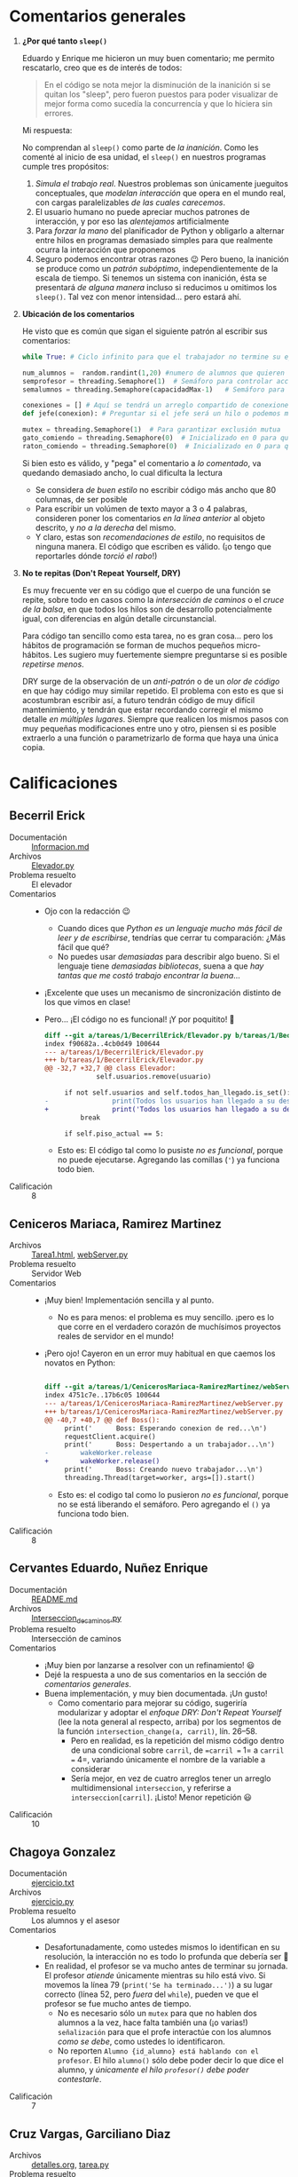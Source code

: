 * Comentarios generales

1. *¿Por qué tanto =sleep()=*

   Eduardo y Enrique me hicieron un muy buen comentario; me permito rescatarlo,
   creo que es de interés de todos:

   #+begin_quote
    En el código se nota mejor la disminución de la inanición si se quitan los
    "sleep", pero fueron puestos para poder visualizar de mejor forma como
    sucedía la concurrencía y que lo hiciera sin errores.
   #+end_quote

   Mi respuesta:

   No comprendan al =sleep()= como parte de /la inanición/. Como les comenté al
   inicio de esa unidad, el =sleep()= en nuestros programas cumple tres
   propósitos:
   1. /Simula el trabajo real/. Nuestros problemas son únicamente jueguitos
      conceptuales, que /modelan interacción/ que opera en el mundo real, con
      cargas paralelizables /de las cuales carecemos/.
   2. El usuario humano no puede apreciar muchos patrones de interacción, y por
      eso las /alentejamos/ artificialmente
   3. Para /forzar la mano/ del planificador de Python y obligarlo a alternar
      entre hilos en programas demasiado simples para que realmente ocurra la
      interacción que proponemos
   4. Seguro podemos encontrar otras razones 😉 Pero bueno, la inanición se
      produce como un /patrón subóptimo/, independientemente de la escala de
      tiempo. Si tenemos un sistema con inanición, ésta se presentará /de alguna
      manera/ incluso si reducimos u omitimos los =sleep()=. Tal vez con menor
      intensidad... pero estará ahí.
2. *Ubicación de los comentarios*

   He visto que es común que sigan el siguiente patrón al escribir sus
   comentarios:
   #+begin_src python
     while True: # Ciclo infinito para que el trabajador no termine su ejecución nunca (a menos que se cierre el programa).

     num_alumnos =  random.randint(1,20) #numero de alumnos que quieren una asesoria con el profesor
     semprofesor = threading.Semaphore(1)  # Semáforo para controlar acceso al profesor
     semalumnos = threading.Semaphore(capacidadMax-1)   # Semáforo para controlar número de alumnos en el cubiculo, se puede ver como las sillas disponibles

     conexiones = [] # Aquí se tendrá un arreglo compartido de conexiones para que los hilos puedan responder la cnexión correspondiente
     def jefe(conexion): # Preguntar si el jefe será un hilo o podemos manejarlo únicamente de esta manera

     mutex = threading.Semaphore(1)  # Para garantizar exclusión mutua
     gato_comiendo = threading.Semaphore(0)  # Inicializado en 0 para que el gato espere a que termine el ratón
     raton_comiendo = threading.Semaphore(0)  # Inicializado en 0 para que el ratón espere a que termine el gato
   #+end_src
   Si bien esto es válido, y "pega" el comentario a /lo comentado/, va quedando
   demasiado ancho, lo cual dificulta la lectura
   - Se considera /de buen estilo/ no escribir código más ancho que 80
     columnas, de ser posible
   - Para escribir un volúmen de texto mayor a 3 o 4 palabras, consideren poner
     los comentarios /en la línea anterior/ al objeto descrito, y /no a la
     derecha/ del mismo.
   - Y claro, estas son /recomendaciones de estilo/, no requisitos de ninguna
     manera. El código que escriben es válido. (¡o tengo que reportarles dónde
     /torció el rabo/!)
3. *No te repitas (Don't Repeat Yourself, DRY)*

   Es muy frecuente ver en su código que el cuerpo de una función se repite,
   sobre todo en casos como la /intersección de caminos/ o el /cruce de la
   balsa/, en que todos los hilos son de desarrollo potencialmente igual, con
   diferencias en algún detalle circunstancial.

   Para código tan sencillo como esta tarea, no es gran cosa... pero los hábitos
   de programación se forman de muchos pequeños micro-hábitos. Les sugiero muy
   fuertemente siempre preguntarse si es posible /repetirse menos/.

   DRY surge de la observación de un /anti-patrón/ o de un /olor de código/ en
   que hay código muy similar repetido. El problema con esto es que si
   acostumbran escribir así, a futuro tendrán código de muy difícil
   mantenimiento, y tendrán que estar recordando corregir el mismo detalle /en
   múltiples lugares/. Siempre que realicen los mismos pasos con muy pequeñas
   modificaciones entre uno y otro, piensen si es posible extraerlo a una
   función o parametrizarlo de forma que haya una única copia.

* Calificaciones

** Becerril Erick
- Documentación :: [[./BecerrilErick/Informacion.md][Informacion.md]]
- Archivos :: [[./BecerrilErick/Elevador.py][Elevador.py]]
- Problema resuelto :: El elevador
- Comentarios ::
  - Ojo con la redacción 😉
    - Cuando dices que /Python es un lenguaje mucho más fácil de leer y de
      escribirse/, tendrías que cerrar tu comparación: ¿Más fácil que qué?
    - No puedes usar /demasiadas/ para describir algo bueno. Si el lenguaje
      tiene /demasiadas bibliotecas/, suena a que /hay tantas que me costó
      trabajo encontrar la buena/...
  - ¡Excelente que uses un mecanismo de sincronización distinto de los que vimos
    en clase!
  - Pero... ¡El código no es funcional! ¡Y por poquitito! 🙁
    #+begin_src diff
      diff --git a/tareas/1/BecerrilErick/Elevador.py b/tareas/1/BecerrilErick/Elevador.py
      index f90682a..4cb0d49 100644
      --- a/tareas/1/BecerrilErick/Elevador.py
      +++ b/tareas/1/BecerrilErick/Elevador.py
      @@ -32,7 +32,7 @@ class Elevador:
			       self.usuarios.remove(usuario)
 
		   if not self.usuarios and self.todos_han_llegado.is_set():
      -                print(Todos los usuarios han llegado a su destino. Deteniendo el elevador.)
      +                print('Todos los usuarios han llegado a su destino. Deteniendo el elevador.')
		       break
 
		   if self.piso_actual == 5:
    #+end_src
    - Esto es: El código tal como lo pusiste /no es funcional/, porque no puede
      ejecutarse. Agregando las comillas (='=) ya funciona todo bien.
- Calificación :: 8

** Ceniceros Mariaca, Ramirez Martinez
- Archivos :: [[./CenicerosMariaca-RamirezMartinez/Tarea1.html][Tarea1.html]], [[./CenicerosMariaca-RamirezMartinez/webServer.py][webServer.py]]
- Problema resuelto :: Servidor Web
- Comentarios ::
  - ¡Muy bien! Implementación sencilla y al punto.
    - No es para menos: el problema es muy sencillo. ¡pero es lo que corre en el
      verdadero corazón de muchísimos proyectos reales de servidor en el mundo!
  - ¡Pero ojo! Cayeron en un error muy habitual en que caemos los novatos en
    Python:
    #+begin_src diff

      diff --git a/tareas/1/CenicerosMariaca-RamirezMartinez/webServer.py b/tareas/1/CenicerosMariaca-RamirezMartinez/webServer.py
      index 4751c7e..17b6c05 100644
      --- a/tareas/1/CenicerosMariaca-RamirezMartinez/webServer.py
      +++ b/tareas/1/CenicerosMariaca-RamirezMartinez/webServer.py
      @@ -40,7 +40,7 @@ def Boss():
	       print('      Boss: Esperando conexion de red...\n')
	       requestClient.acquire()
	       print('      Boss: Despertando a un trabajador...\n')
      -        wakeWorker.release
      +        wakeWorker.release()
	       print('      Boss: Creando nuevo trabajador...\n')
	       threading.Thread(target=worker, args=[]).start()
    #+end_src
    - Esto es: el codigo tal como lo pusieron /no es funcional/, porque no se
      está liberando el semáforo. Pero agregando el =()= ya funciona todo bien.
- Calificación :: 8

** Cervantes Eduardo, Nuñez Enrique
- Documentación :: [[./CervantesEduardo-NuñezEnrique/README.md][README.md]]
- Archivos :: [[./CervantesEduardo-NuñezEnrique/Interseccion_de_caminos.py][Interseccion_de_caminos.py]]
- Problema resuelto :: Intersección de caminos
- Comentarios ::
  - ¡Muy bien por lanzarse a resolver con un refinamiento! 😃
  - Dejé la respuesta a uno de sus comentarios en la sección de /comentarios
    generales/.
  - Buena implementación, y muy bien documentada. ¡Un gusto!
    - Como comentario para mejorar su código, sugeriría modularizar y adoptar el
      /enfoque DRY: Don't Repeat Yourself/ (lee la nota general al respecto,
      arriba) por los segmentos de la función =intersection_change(a, carril)=,
      lín. 26–58.
      - Pero en realidad, es la repetición del mismo código dentro de una
        condicional sobre =carril=, de ==carril == 1= a =carril == 4=,
        variando únicamente el nombre de la variable a considerar
      - Sería mejor, en vez de cuatro arreglos tener un arreglo multidimensional
        =interseccion=, y referirse a =interseccion[carril]=. ¡Listo! Menor
        repetición 😃
- Calificación :: 10

** Chagoya Gonzalez
- Documentación :: [[./ChagoyaGonzalez/ejercicio.txt][ejercicio.txt]]
- Archivos :: [[./ChagoyaGonzalez/ejercicio.py][ejercicio.py]]
- Problema resuelto :: Los alumnos y el asesor
- Comentarios ::
  - Desafortunadamente, como ustedes mismos lo identifican en su resolución, la
    interacción no es todo lo profunda que debería ser 🙁
  - En realidad, el profesor se va mucho antes de terminar su jornada. El
    profesor /atiende/ únicamente mientras su hilo está vivo. Si movemos la
    línea 79 (=print('Se ha terminado...')=) a su lugar correcto (línea 52, pero
    /fuera/ del =while=), pueden ve que el profesor se fue mucho antes de
    tiempo.
    - No es necesario sólo un =mutex= para que no hablen dos alumnos a la vez,
      hace falta también una (¡o varias!) =señalización= para que el profe
      interactúe con los alumnos /como se debe/, como ustedes lo identificaron.
    - No reporten =Alumno {id_alumno} está hablando con el profesor=. El hilo
      =alumno()= sólo debe poder decir lo que dice el alumno, y /únicamente el
      hilo =profesor()= debe poder contestarle/.
- Calificación :: 7

** Cruz Vargas, Garciliano Diaz
- Archivos :: [[./CruzVargas-GarcilianoDiaz/detalles.org][detalles.org]], [[./CruzVargas-GarcilianoDiaz/tarea.py][tarea.py]]
- Problema resuelto :: El servidor Web
- Comentarios ::
  - ¡Excelente que consideren dar instrucciones al despistado que lo ejecuta sin
    revisar detalles!
  - ¡Excelente que faciliten la lectura por rol de la salida!
  - ... Pero me parece que la sincronización no está funcionando correctamente 🙁
    - Cuando generamos únicamente un trabajador, tras algunos segundos, el jefe
      sigue recibiendo solicitudes sin parar a asegurarse de que haya quién la
      atienda:
      #+begin_src text
	$ python3 tarea.py 1
	(...)
	Jefe: Recibiendo petición 32
	Jefe: Recibiendo petición 33
	tepvb
	Trabajador 0: Terminó de ejecutarse None, se enviaron 1197196 bytes.
	Trabajador 0: Atendiendo petición 4
	Jefe: Recibiendo petición 34
	Jefe: Recibiendo petición 35
	(...)
      #+end_src
      - Bueno, pero me van a decir que ese requisito no estaba bien
        formulado. ¡Tienen razón! Tengo que afinar mi planteamiento
    - En tanto, si generamos 100 trabajadores:
      #+begin_src text
	$ python3 tarea.py 1
	(...)
	Trabajador 12: Terminó de ejecutarse None, se enviaron 690964 bytes.
	Trabajador 12: Atendiendo petición 472
	Jefe: Recibiendo petición 53
	ogudc
	Trabajador 60: Terminó de ejecutarse None, se enviaron 2071119 bytes.
	Trabajador 60: Atendiendo petición 473
      #+end_src
      - ¡Estamos atendiendo solicitudes /que no han llegado aún/!
      - Parte (por lo menos) del error viene de la línea 51: El
        =self.mutex.release()= tras crear el hilo resulta innecesario...
      - Además, en la línea 32, el =trabajador()= hace un
        =self.mutex.release()=... ¡sobre un semáforo que no están usando como
        mutex! (el uso /real/ que quieren darle es el de señalización).
      - Corrigiendo eso, ya se maneja un ritmo más consistente, incluso si
        lanzamos /muchísimos/ trabajadores:
	#+begin_src text
	  $ python3 tarea.py 1000
	  (...)
	  Trabajador 308: Terminó de ejecutarse None, se enviaron 1203502 bytes.
	  Jefe: Recibiendo petición 322
	  Trabajador 322: Atendiendo petición 311
	  Jefe: Recibiendo petición 323
	  Trabajador 323: Atendiendo petición 311
	  cctdi
	  Trabajador 316: Terminó de ejecutarse None, se enviaron 1069064 bytes.
	  Jefe: Recibiendo petición 324
	  Trabajador 324: Atendiendo petición 312
	  tgdnj
	  (...)
	#+end_src
- Calificación :: 7.5

** Galvan Ricardo
- Documentación :: [[./GalvanRicardo/Tarea1.txt][Tarea1.txt]]
- Archivos :: [[./GalvanRicardo/cruceDelRio.py][cruceDelRio.py]]
- Problema resuelto :: El cruce del río
- Comentarios ::
  - Hmmm... ¡Interesante! Creo que es la primera vez que veo una estrategia como
    la que propones.
    - Y a pesar de que la describes, tuve que revisar bien la implementación y
      la ejecución para entender la lógica. ¡Interesante! =[11,12,13,15]= no es
      una combinación lgal, así que se cambia =11= por =14=:
      #+begin_src text
	Viajamos en la balsa: [11, 12, 13, 15] 
	Viajamos los hackers: [12] y los serfs: [11, 13, 15]
	[11]: Soy serf, Me bajo de la balsa
	[14]: Soy hacker, Me subo a la balsa
      #+end_src
    - Lo que no entiendo aún es por qué en varios casos se bajan incluso los
      cuatro, para volver a subir a otros 4 de la misma alineación:
      #+begin_src text
	Viajamos en la balsa: [17, 18, 19, 16] 
	Viajamos los hackers: [18, 16] y los serfs: [17, 19]
	[17]: Soy serf, Me bajo de la balsa
	[19]: Soy serf, Me bajo de la balsa
	[16]: Soy hacker, Me bajo de la balsa
	[18]: Soy hacker, Me bajo de la balsa
      #+end_src
    - Como sea... ¡Ojo! no estás protegiendo el acceso a =hackersDentro= o a
      =serfsDentro= con un mutex. No me parece que =multiplex= proteja de acceso
      concurrente.
- Calificación :: 9

** Garces Carlos, Jimenez Patricia
- Documentación :: [[./GarcesCarlos-JimenezPatricia/README.md][README.md]]
- Archivos :: [[./GarcesCarlos-JimenezPatricia/Ejercicio1.py][Ejercicio1.py]]
- Problema resuelto :: El servidor Web
- Comentarios ::
  - Así es, lo único que hace falta para resolver este problemita es una
    /señalización/
    - Tal vez sea demasiado sencillo... ¡pero cumple a la perfección con lo que
      les solicité!
    - (... ¿me toca dificultar el planteamiento /pa'l futuro/?)
- Calificación :: 10

** Gomez, Juan Pablo
- Documentación :: [[./Gomez_JuanPablo/Detalles.txt][Detalles.txt]]
- Archivos :: [[./Gomez_JuanPablo/Tarea1-Sistop.py][Tarea1-Sistop.py]]
- Problema resuelto :: Santa Claus
- Comentarios ::
  - Desafortunadamente, me parece que no cumples con las premisas del
    planteamiento 🙁
  - Los =elfos= no se juntan de 3 en 3 para recibir la ayuda de Santa Claus
    - Sólo se aseguran con =mutex= de recibirla de uno en uno
    - =santa_claus()= incluye como parte de su recorrido anual el ayudar a tres
      elfos después del paseo en trineo, ¡pero los elfos no esperan por éste
    - Lo mismo con los renos: =santa_claus()= espera a que vengan 9, ¡pero
      pueden haberse ya retirado al Caribe de vuelta para cuando éste se
      despierta!
- Calificación :: 7.5

** Hernandez Alberto Vazquez Ivan
- Documentación :: [[./HernandezAlbertoVazquezIvan/HernandezAlbertoVazquezIvan.txt][HernandezAlbertoVazquezIvan.txt]]
- Archivos :: [[./HernandezAlbertoVazquezIvan/HernandezAlbertoVazquezIvan.py][HernandezAlbertoVazquezIvan.py]]
- Problema resuelto :: Los alumnos y el asesor
- Comentarios ::
  - Tal vez sea problema de redacción en mi planteamiento. ¡Realmente quieres
    hablar con tu asesor! Si no hay lugar en el cubículo, ¡te quedas parado
    frente a la puerta hasta que alguien sale y libera una silla! ¿Qué es eso de
    «no encontró espacio en el cubículo y se fue»? 😉
  - ¡Uy! El profe es medio mala onda... En vez de esperar a que salgan los
    estudiantes que están hablando con él, cada 1800 segundos (½ hora) dice
    "permisííííííto", y se echa a dormir
    - En realidad, tendría que estar durmiendo hasta que el primer alumno tocara
      a su puerta
    - y volver a ponerse a dormir si la lista de alumnos que quiere hablarle sea
      de longitud 0 (y sus sillas estén vacías).
    - Ahí está, a fin de cuentas, la respuesta a la pregunta que me planteas: El
      profesor puede quedarse dormido ante un =acquire()=, aunque éste llegue
      hasta el otro día — o, más elegante, sí podrías regalarle un monitoreo con
      un =time.sleep(1800)= (o cuanto fuera) para que, al terminar su turno,
      dijera «Bueeeeno, ¡hora de irme a casita!».
  - Los alumnos no esperan a la interacción con el profesor
    - Hacen sus preguntas, pero simulan la respuesta con un =time.sleep(1)=, no
      esperan a que el profesor les resuelva la duda
- Calificación :: 8

** Hernandez Jonathan, Perez Paola
- Documentación :: [[./HernandezJonathan-PerezPaola/README.md][README.md]]
- Archivos :: [[./HernandezJonathan-PerezPaola/elevador.py][elevador.py]]
- Problema resuelto :: El elevador
- Comentarios ::
  - ¡Guau! ¡Buenísimo! Nadie me había sugerido su estrategia para reducir la
    inanición. ¡Me encantó! 😃
  - Muy buen documento de apoyo, ayuda bien a comprender el desarrollo del
    código.
- Calificación :: 10

** Hernandez Samuel
- Documentación :: [[./HernandezSamuel/Tarea1.txt][Tarea1.txt]]
- Archivos :: [[./HernandezSamuel/tarea1.py][tarea1.py]]
- Problema resuelto :: Los alumnos y el asesor
- Comentarios ::
  - Tu respuesta es *casi* correcta... pero no considera algo importante: Para
    poder responder al estudiante, ¡el =profesor()= tiene que estar vivo!
    - El =profesor()= está vivo (activo) mientras no haya terminado la ejecución
      de su función. ¿Qué pasa si al terminar la función agregamos (línea 27) un
      mensaje?

      #+begin_src python
	print('*** El profesor termina su turno y se va.')
      #+end_src
    - ...¡Parecería que sigue habiendo interacción!
      #+begin_src text
	El profesor ha terminado de atender al estudiante.
	El profesor ha terminado de atender al estudiante.
	Estudiante 4 sale del cubículo.
	Estudiante 2 entra al cubículo.
	*** El profesor termina su turno y se va.
	El profesor se despierta y atiende al estudiante.
	Estudiante 5 pregunta al profesor.
	Estudiante 3 quiere hacer una pregunta.
	Estudiante 3 entra al cubículo.
	El profesor ha terminado de atender al estudiante.
	Estudiante 5 sale del cubículo.
      #+end_src
      ...Esto ocurre porque la respuesta /no te la da el profesor/, sino que el
      alumno mismo
      #+begin_src python
	def estudiante(numero):
	    preguntas_hechas = 0
	    while preguntas_hechas < preguntas_por_estudiante:
		# El estudiante quiere hacer una pregunta
		print(f"Estudiante {numero} quiere hacer una pregunta.")
		cubiculo.acquire()

		# El estudiante entra al cubículo
		print(f"Estudiante {numero} entra al cubículo.")

		# El profesor se despierta y atiende al estudiante
		mutex.acquire()
		print("El profesor se despierta y atiende al estudiante.")

		# Realiza su pregunta
		print(f"Estudiante {numero} pregunta al profesor.")
		time.sleep(1)  # Simula la respuesta del profesor
		preguntas_hechas += 1

		# Termina su turno
		print("El profesor ha terminado de atender al estudiante.")
		mutex.release()
      #+end_src
    - No debería ser el alumno el que dé respuesta a sus preguntas (a menos
      que...  ¿más que un profesor sea una sesión de psicoanálisis? 😉)
- Calificación :: 8

** Lara Aguilar, Zuñiga Reyes
- Documentación :: [[./LaraAguilar-ZuñigaReyes/Tarea1SO.pdf][Tarea1SO.pdf]]
- Archivos :: [[./LaraAguilar-ZuñigaReyes/Tarea1SO.py][Tarea1SO.py]]
- Problema resuelto :: El servidor Web
- Comentarios ::
  - La resolución es correcta en lo general: Lo más importante para resolver
    este planteamiento es la /señalización/ que manejas con =trabajadores= entre
    =jefe()= y =trabajador()es=. Sin embargo...
    - No proteges al arreglo =trabajadores_disponibles= de accesos simultáneos
      mediante un /mutex/.
    - Al lanzar un =trabajadores.release()= desde =trabajador()=, incrementan el
      contador más allá de lo que requiere la /señalización/, pierde su
      funcionalidad.
    - Sin embargo, si comentas la línea #35 (=trabajadores.release()=), funciona
      correctamente.
- Calificación :: 9

** Lopez Ernesto
- Documentación :: [[./LopezErnesto/ErnestoLopez_Tarea1.txt][ErnestoLopez_Tarea1.txt]]
- Archivos :: [[./LopezErnesto/cruce_rio.py][cruce_rio.py]], [[./LopezErnesto/servidor_web.py][servidor_web.py]]
- Problema resuelto :: El cruce del río / El servidor Web
- Comentarios ::
  - Notarás que me tardé bastante más de lo que les prometí en evaluar la
    tarea...
    - Es una tarea difícil de evaluar: No voy sobre los resultados, sino sobre
      el desarrollo de código de cada uno de ustedes
    - Formalmente, tendría que enfocarme en /una sola solución/ por parte de
      cada equipo
    - Pero bueno... Como sea, ¡muy bien por resolver más allá de lo que les
      planteo!
  - Respecto al /Servidor Web/:
    - Apuntas en comentario que quedaba pendiente preguntar si el =jefe()= tenía
      que ser un hilo explícito. Recuerda que el hilo /base/ de un proceso es
      tan hilo como todos los demás, así que tu estrategia es válida.
    - El semáforo =mutex_trabajador= no implementa un patrón =mutex=, sino
      =señalización=. El =jefe()= lo va liberando conforme van llegando nuevas
      conexiones, y eso va despertando =trabajador()es=.
    - Ojo que no estás protegiendo =conexones= de acceso concurrente: Si bien en
      =trabajador()= sí usas =mutex_conexion= para hacer =conexiones.pop(0)=, no
      lo haces en =jefe()=.
    - La información de contabilidad no llega de vuelta a
      =jefe()=. Piensa... ¿podrías hacérsela llegar con el diseño actual, de
      forma que tras cierto tiempo imprimiera el tiempo que ha atendido cada uno
      de los trabajadores?
  - Respecto al /Cruce del río/:
    - ¡Bien! ¡Un alumno por lo menos le trabajó a la representación visual del
      problema (del /cruce del río/) 😃
    - La resolución es correcta, no me dejas mucho que agregar
    - Revisa la nota general: /DRY: No te repitas/
- Calificación :: 10

** Martínez Pedro
- Documentación :: [[./MartínezPedro/PMV_GatosyRatones.txt][PMV_GatosyRatones.txt]]
- Archivos :: [[./MartínezPedro/GatosyRatones.py.py][GatosyRatones.py.py]]
- Problema resuelto :: Gatos y ratones
- Comentarios ::
  - ¡Piensa en la comodidad de tus lectores más que en la tuya misma!

    En vez de exigirles que /abran el .txt en pantalla completa/, resulta más
    “considerado” que ajustes el ancho de tu página. Típicamente se considera
    que un documento de texto debe cortar a los ≈80 caracteres para verse bien
    en configuraciones estándar y todo tipo de dispositivos.
    - ¡No dirijas tu documentación a un usuario único! Puede haber cientos de
      personas que descarguen tu código del repositorio. No pienses únicamente
      en mí como lector.
  - Indicas que decidiste usar semáforos, pero no indicas /qué patrones/ usaste
    para ello. Veo que por lo menos usas un mutex (llamado =mutex=) y dos
    apagadores cruzados (=gato_comiendo= y =raton_comiendo=).
    - Sin embargo... Me parece que lo que implementaste no permite el nivel de
      concurrencia deseable (únicamente puede utilizarse un plato a la vez: No
      hay nada que verifique si hay lugar en los platos, sólo hay un estado
      “comiendo” posible, tal vez innecesariamente protegido por el =mutex=)
    - Tanto =gato()= como =raton()= son muy caballerosos y /ceden el turno/ al
      terminar su rato de alimento, dando un =release()= a la clase contraria.
      ¡Pero nunca verifican si su enemigo histórico natural está en la zona! (no
      implementaste nada que verificara si existe posibilidad de que el gato
      /atrape/ al ratón, por más que no le guste hacerlo)
- Calificación :: 8

** Martínez Santiago
- Documentación :: [[./MartínezSantiago/descripcion_problema.txt][descripcion_problema.txt]]
- Archivos :: [[./MartínezSantiago/ejercicio_gatos.py]]
- Problema resuelto :: Gatos y ratones
- Comentarios ::
  - Entregado a tiempo; lo recibo extemporáneo por confusión con el directorio
    de entrega
- Calificación :: 

** Miranda Víctor
- Documentación :: 
- Archivos :: [[./MirandaVictorT1.cpp][MirandaVictorT1.cpp]]
- Problema resuelto :: Gatos y ratones
- Comentarios ::
  - Entregado a tiempo; lo recibo extemporáneo por confusión con el directorio
    de entrega
- Calificación :: 

** Moreno Edgar, Osorio Rodrigo
- Documentación :: [[./MorenoEdgar-OsorioRodrigo/README.md][README.md]], [[./MorenoEdgar-OsorioRodrigo/img/fin_programa.png][fin_programa.png]], [[./MorenoEdgar-OsorioRodrigo/img/inicio_programa.png][inicio_programa.png]]
- Archivos :: [[./MorenoEdgar-OsorioRodrigo/CatsAndRats/CatsAndRats.sln][CatsAndRats.sln]], [[./MorenoEdgar-OsorioRodrigo/CatsAndRats/sistop/CatsAndRats.cs][CatsAndRats.cs]], [[./MorenoEdgar-OsorioRodrigo/CatsAndRats/sistop/Program.cs][Program.cs]], [[./MorenoEdgar-OsorioRodrigo/CatsAndRats/sistop/sistop.csproj][sistop.csproj]]
- Problema resuelto :: Gatos y ratones
- Comentarios ::
  - Disculpa aceptada 🙃 Espero que no se sientan ofendidos si me limito a leer
    y comentar el código, sin llegar a ejecutarlo (me duele mover tantos bits
    para instalar .NET, para tener que borrarlos poquito después...)
  - ¡Buenísimo por permitir especificar los parámetros desde línea de comando!
  - Jejeje, me gusta esa parte de la /lógica macabra/ en que es responsabilidad
    del ratón verificar si fue aniquilado por la presencia de un gato 😉 (no
    debería ser así, pero... ¡Fuera de ese detalle, manejan una sincronización
    explícita muy buena!)
- Calificación :: 10

** Mota Carolina
- Documentación :: [[./MotaCarolina/TareaCubiculo.html][TareaCubiculo.html]]
- Archivos :: [[./MotaCarolina/TareaCubiculo.py][TareaCubiculo.py]]
- Problema resuelto :: Los alumnos y el asesor
- Comentarios ::
  - Viendo la ejecución, ¡me emocioné! Salida bonita, colorizada. Buen
    intercambio de contextos. Sin embargo... no entiendo bien los puntos en que
    van siendo interrumpidos
    - Y es que hay sólo dos sincronizaciones: Quién tiene la palabra (=dudas[]=
      en =pregunto()= / =baja_mano()= y =mut_contador= (en =pregunta()=).
    - ¡No es el profesor el que resuelve las dudas! El muy flojo se limita a
      darle entrada a los alumnos, y ni siquiera se queda a escuchar. Para
      cuando llega el primer =alumno()=, el profesor ya está huyendo rumbo su
      casita...
    - Tendría que haber alguna interacción mediada por =señalización= de forma
      que un =profesor()= fuera dando atención a cada una de las preguntas.
- Calificación :: 8

** Perez Jose
- Documentación :: [[./PerezJose/documentacion.txt][documentacion.txt]]
- Archivos :: [[./PerezJose/TAREA1.cpp][TAREA1.cpp]]
- Problema resuelto :: Gatos y ratones
- Comentarios ::
  - ¡Me gusta tu estrategia de división por horarios! (y la retroalimentación
    del dueño 😉)
  - Desarrollando un poco más la idea, el cambio de horarios no debería ser
    manejado por =raton()= y =gato()=, sino que podría haber un tercer hilo,
    =reloj()=, manejando los turnos
    - De forma que no dependiera /tanto/ del azar: Como lo tienen ahora,
      /cualquier/ =gato()= y /cualquier/ =raton()= causan el cambio de turnos,
      dejando desprotegidos / mal-obligados a quienes estén aún comiendo o
      lleguen antes de tiempo
    - para comprender más respecto a las complejidades del manejo de turnos, les
      sugiero ver el /problema del jardín bardeado/ como fue planteado, antes de
      la invención de los semáforos, por Dekker.
- Calificación :: 10

** Robles Alan
- Documentación :: [[./RoblesAlan/README.md][README.md]], [[./RoblesAlan/img/1.-ImportacionDeBibliotecas.png][1.-ImportacionDeBibliotecas.png]], [[./RoblesAlan/img/2.-DefinicionDeVariables.png][2.-DefinicionDeVariables.png]], [[./RoblesAlan/img/3.-InicializacionDeSemaforos.png][3.-InicializacionDeSemaforos.png]], [[./RoblesAlan/img/4.-DefinicionFuncionGatos.png][4.-DefinicionFuncionGatos.png]], [[./RoblesAlan/img/5.-DefinicionFuncionRatones.png][5.-DefinicionFuncionRatones.png]], [[./RoblesAlan/img/6.-CreacionDeHilos.png][6.-CreacionDeHilos.png]], [[./RoblesAlan/img/7.-InicioDeHilos.png][7.-InicioDeHilos.png]], [[./RoblesAlan/img/8.-EsperaHilosTerminen.png][8.-EsperaHilosTerminen.png]], [[./RoblesAlan/img/9.-MensajeDeFinalizacion.png][9.-MensajeDeFinalizacion.png]], [[./RoblesAlan/img/Python-logo.png][Python-logo.png]]
- Archivos :: [[./RoblesAlan/tarea.py][tarea.py]]
- Problema resuelto :: Gatos y ratones
- Comentarios ::
  - Detalle de nombres, no de uso: Tendría que ser =multiplex_platos=, no
    =mutex_platos=, ¿no?
  - ¡Me parece muy buena implementación! 😃
  - Muy buena documentación también.
- Calificación :: 10

** Rodríguez Santiago, Villaseñor Carlos
- Documentación :: [[./RodríguezSantiago-VillaseñorCarlos/RodríguezSantiago-VillaseñorCarlos.txt][RodríguezSantiago-VillaseñorCarlos.txt]]
- Archivos :: [[./RodríguezSantiago-VillaseñorCarlos/interseccion_de_caminos.py][interseccion_de_caminos.py]]
- Problema resuelto :: Intersección de caminos
- Comentarios ::
  - ¡Guau! Me gusta el cómo hicieron la representación gráfica del movimiento,
    ayuda mucho a entender la resolución del problema. Pero llevó a _muchísima_
    repetición de código. Lean por favor la nota general sobre /Don't Repeat
    Yourself (DRY)/. La legibilidad y modularidad de su programa podría
    beneficiarse *muchísimo* de un poquito de parametrización.
    - Estoy seguro de que podríamos optimizar más de una cosa, y me encantaría
      sugerirlo... ¡pero el código no-DRY queda /demasiado barroco/ como para
      intentar /meterle tijera/!
- Calificación :: 10

  

